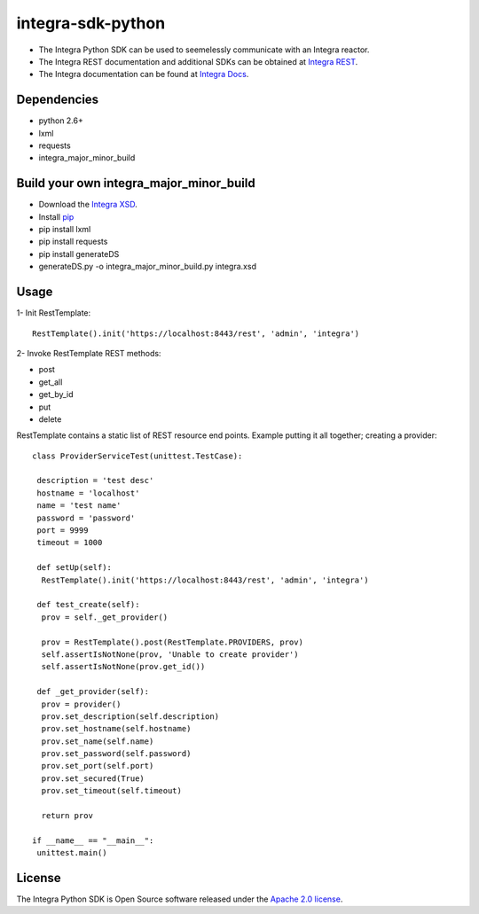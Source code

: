 ==================
integra-sdk-python
==================

* The Integra Python SDK can be used to seemelessly communicate with an Integra reactor.
* The Integra REST documentation and additional SDKs can be obtained at `Integra REST`_.
* The Integra documentation can be found at `Integra Docs`_.

.. _Integra REST: http://docs.emitrom.com/docs/integra/1.0.0/downloads.html
.. _Integra Docs: http://wiki.emitrom.com/wiki/index.php/Integra

Dependencies
============

* python 2.6+
* lxml
* requests
* integra_major_minor_build

Build your own integra_major_minor_build
========================================

* Download the `Integra XSD`_.
* Install `pip`_
* pip install lxml
* pip install requests
* pip install generateDS
* generateDS.py -o integra_major_minor_build.py integra.xsd
 
.. _Integra XSD: http://docs.emitrom.com/docs/integra/1.0.0/ns0.xsd
.. _pip: https://pip.pypa.io/en/latest/

Usage
=====

1- Init RestTemplate::

 RestTemplate().init('https://localhost:8443/rest', 'admin', 'integra')

2- Invoke RestTemplate REST methods:

* post  
* get_all  
* get_by_id  
* put  
* delete  

RestTemplate contains a static list of REST resource end points. Example putting it all together; creating a provider::

 class ProviderServiceTest(unittest.TestCase):

  description = 'test desc'
  hostname = 'localhost'
  name = 'test name'
  password = 'password'
  port = 9999
  timeout = 1000
    
  def setUp(self):
   RestTemplate().init('https://localhost:8443/rest', 'admin', 'integra')

  def test_create(self):
   prov = self._get_provider()
        
   prov = RestTemplate().post(RestTemplate.PROVIDERS, prov)
   self.assertIsNotNone(prov, 'Unable to create provider')
   self.assertIsNotNone(prov.get_id())
      
  def _get_provider(self):
   prov = provider()
   prov.set_description(self.description)
   prov.set_hostname(self.hostname)
   prov.set_name(self.name)
   prov.set_password(self.password)
   prov.set_port(self.port)
   prov.set_secured(True)
   prov.set_timeout(self.timeout)
      
   return prov
      
 if __name__ == "__main__":
  unittest.main()

License
=======

The Integra Python SDK is Open Source software released under the `Apache 2.0 license`_.

.. _Apache 2.0 license: http://www.apache.org/licenses/LICENSE-2.0.html
